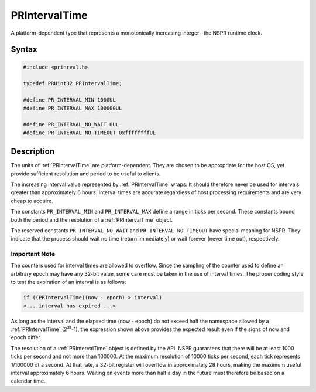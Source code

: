 PRIntervalTime
==============

A platform-dependent type that represents a monotonically increasing
integer--the NSPR runtime clock.

.. _Syntax:

Syntax
------

.. code:: eval

    #include <prinrval.h>

    typedef PRUint32 PRIntervalTime;

    #define PR_INTERVAL_MIN 1000UL
    #define PR_INTERVAL_MAX 100000UL

    #define PR_INTERVAL_NO_WAIT 0UL
    #define PR_INTERVAL_NO_TIMEOUT 0xffffffffUL

.. _Description:

Description
-----------

The units of :ref:`PRIntervalTime` are platform-dependent. They are chosen
to be appropriate for the host OS, yet provide sufficient resolution and
period to be useful to clients.

The increasing interval value represented by :ref:`PRIntervalTime` wraps.
It should therefore never be used for intervals greater than
approximately 6 hours. Interval times are accurate regardless of host
processing requirements and are very cheap to acquire.

The constants ``PR_INTERVAL_MIN`` and ``PR_INTERVAL_MAX`` define a range
in ticks per second. These constants bound both the period and the
resolution of a :ref:`PRIntervalTime` object.

The reserved constants ``PR_INTERVAL_NO_WAIT`` and
``PR_INTERVAL_NO_TIMEOUT`` have special meaning for NSPR. They indicate
that the process should wait no time (return immediately) or wait
forever (never time out), respectively.

.. _Important_Note:

Important Note
~~~~~~~~~~~~~~

The counters used for interval times are allowed to overflow. Since the
sampling of the counter used to define an arbitrary epoch may have any
32-bit value, some care must be taken in the use of interval times. The
proper coding style to test the expiration of an interval is as follows:

.. code:: eval

    if ((PRIntervalTime)(now - epoch) > interval)
    <... interval has expired ...>

As long as the interval and the elapsed time (now - epoch) do not exceed
half the namespace allowed by a :ref:`PRIntervalTime` (2\ :sup:`31`-1), the
expression shown above provides the expected result even if the signs of
now and epoch differ.

The resolution of a :ref:`PRIntervalTime` object is defined by the API.
NSPR guarantees that there will be at least 1000 ticks per second and
not more than 100000. At the maximum resolution of 10000 ticks per
second, each tick represents 1/100000 of a second. At that rate, a
32-bit register will overflow in approximately 28 hours, making the
maximum useful interval approximately 6 hours. Waiting on events more
than half a day in the future must therefore be based on a calendar
time.
